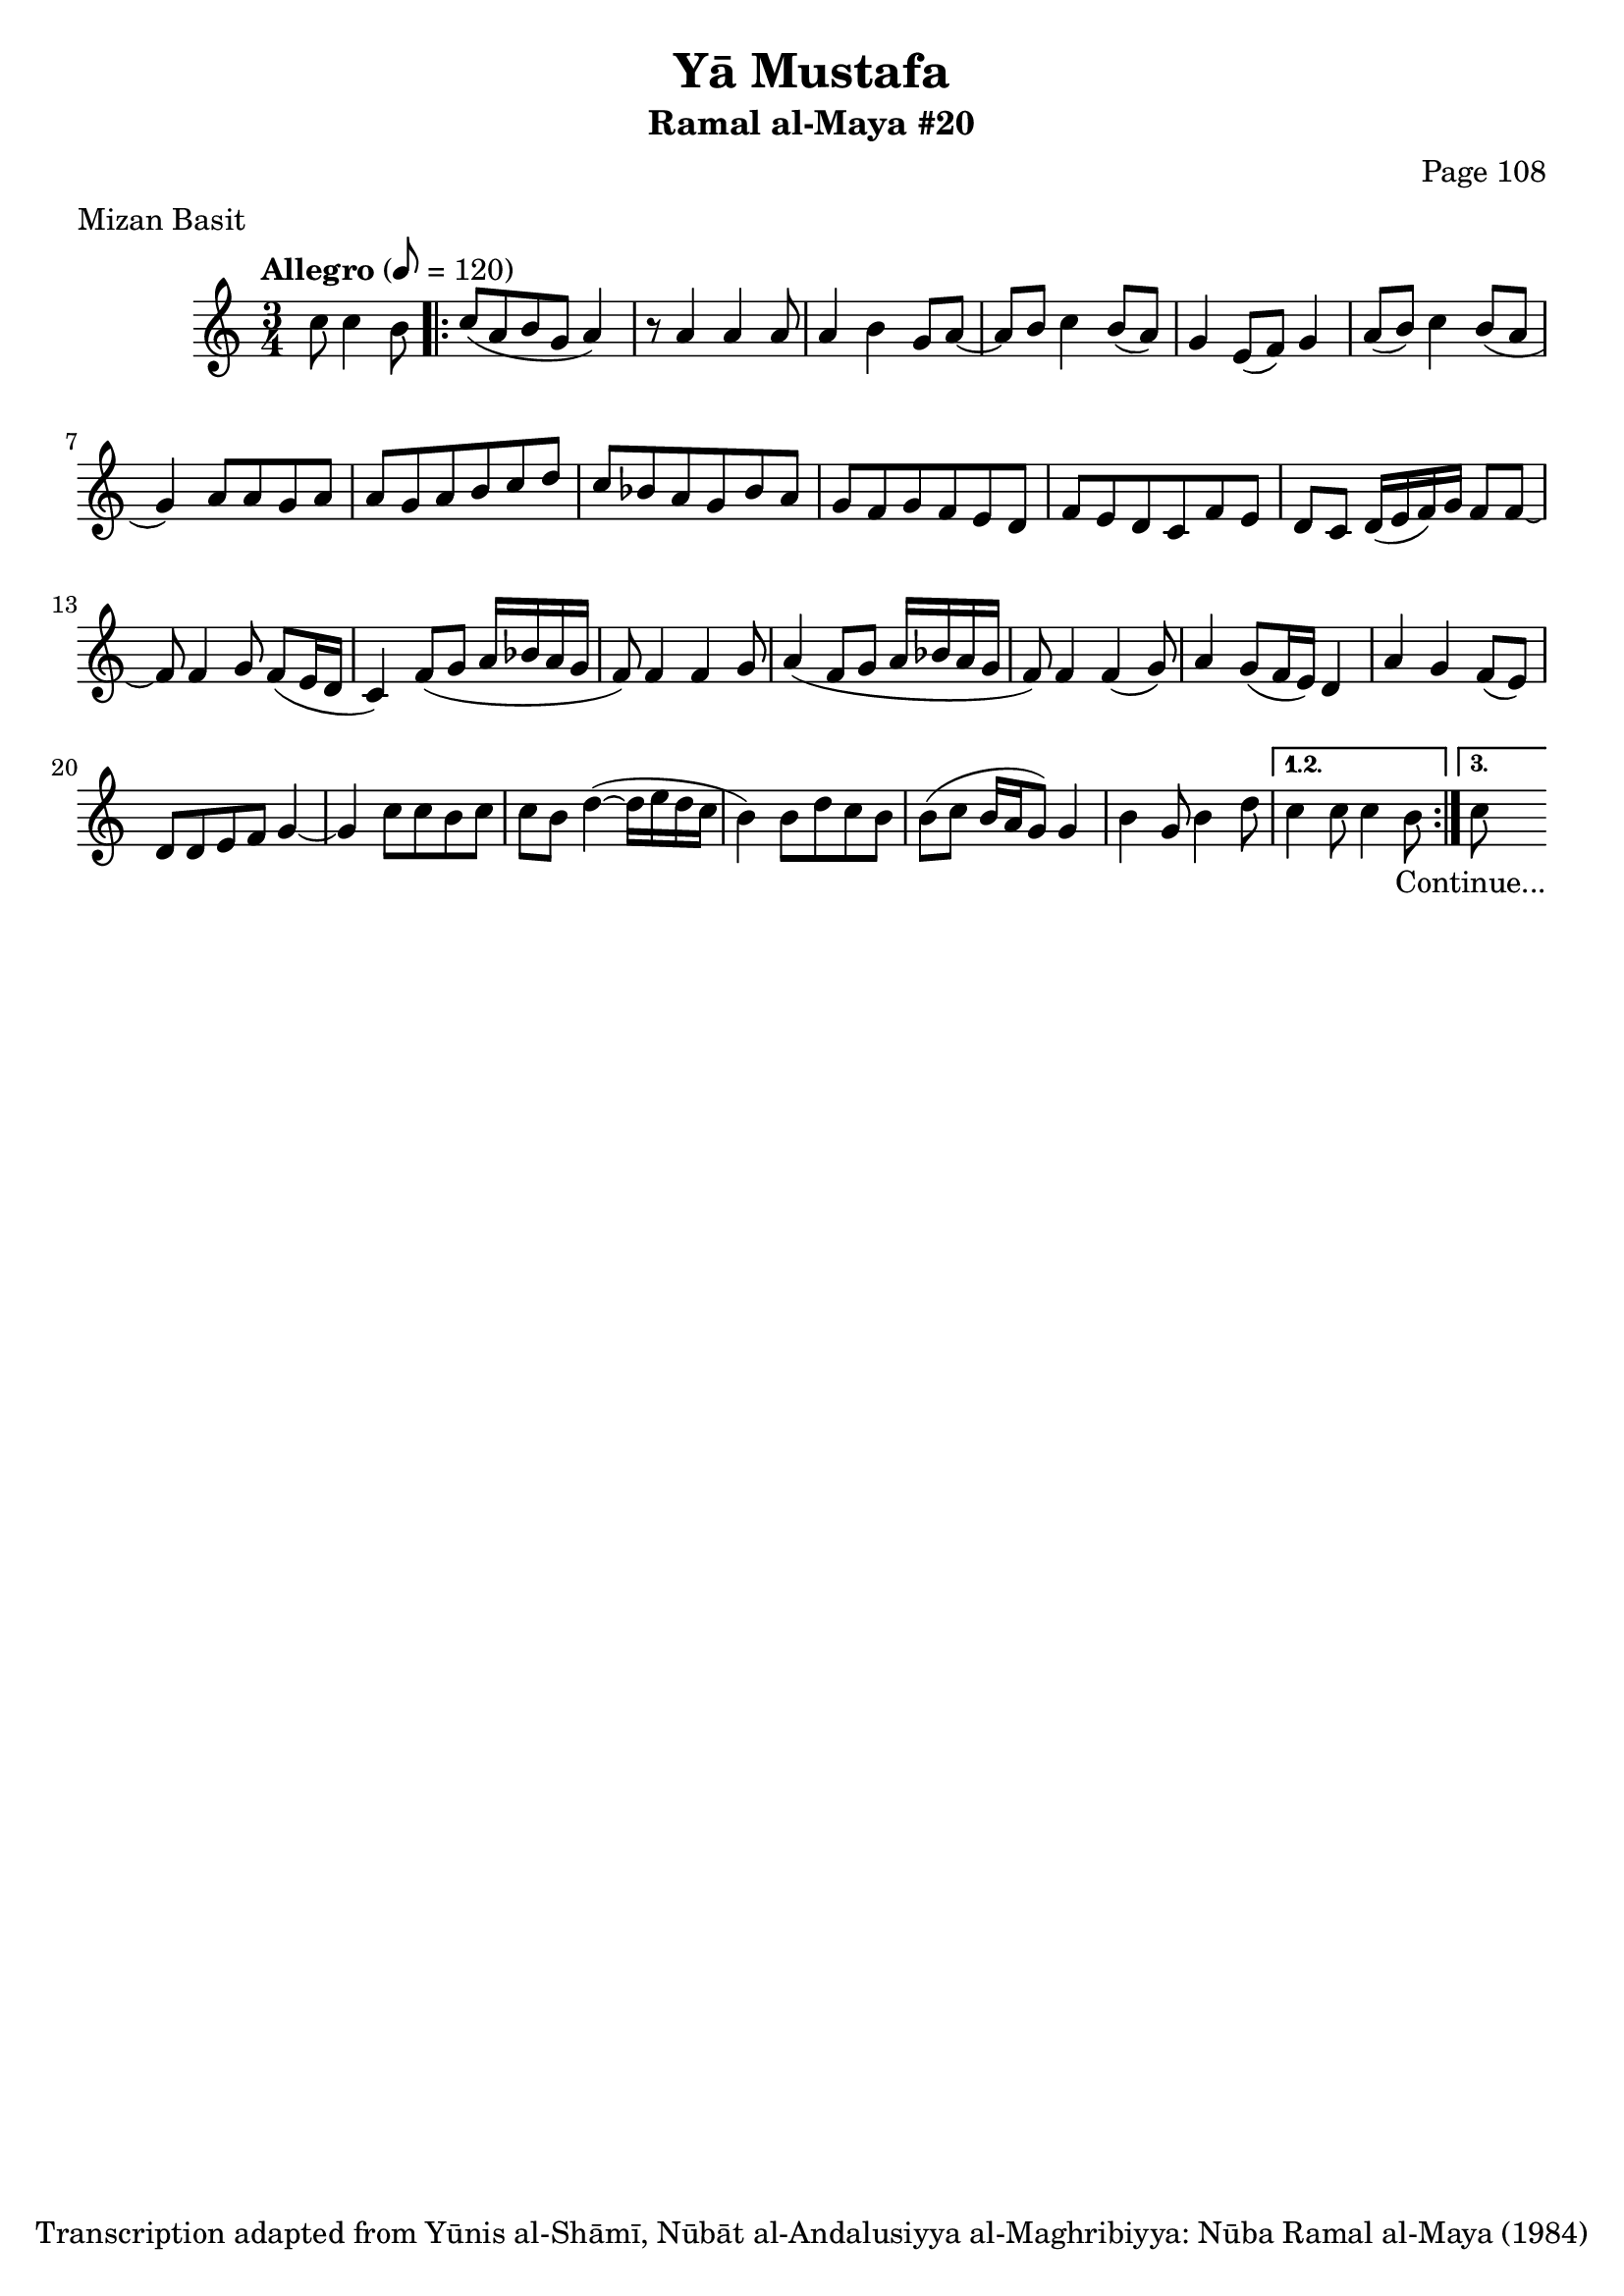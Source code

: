 \version "2.18.2"

\header {
	title = "Yā Mustafa"
	subtitle = "Ramal al-Maya #20"
	composer = "Page 108"
	meter = "Mizan Basit"
	copyright = "Transcription adapted from Yūnis al-Shāmī, Nūbāt al-Andalusiyya al-Maghribiyya: Nūba Ramal al-Maya (1984)"
	tagline = ""
}

% VARIABLES

db = \bar "!"
dc = \markup { \right-align { \italic { "D.C. al Fine" } } }
ds = \markup { \right-align { \italic { "D.S. al Fine" } } }
dsalcoda = \markup { \right-align { \italic { "D.S. al Coda" } } }
dcalcoda = \markup { \right-align { \italic { "D.C. al Coda" } } }
fine = \markup { \italic { "Fine" } }
incomplete = \markup { \right-align "Incomplete: missing pages in scan. Following number is likely also missing" }
continue = \markup { \center-align "Continue..." }
segno = \markup { \musicglyph #"scripts.segno" }
coda = \markup { \musicglyph #"scripts.coda" }
error = \markup { { "Wrong number of beats in score" } }
repeaterror = \markup { { "Score appears to be missing repeat" } }
accidentalerror = \markup { { "Unclear accidentals" } }

\score {
	\relative d' {
		\clef "treble"
		\key c \major
		\time 3/4
		\tempo "Allegro" 8 = 120

		\partial 2

		c'8 c4 b8

		\repeat volta 3 {
			c8( a b g a4) |
			r8 a4 a a8 |
			a4 b g8 a8~ |
			a b c4 b8( a) |
			g4 e8( f) g4 |
			a8( b) c4 b8( a |
			g4) a8 a g a |
			a g a b c d |
			c bes a g bes a |
			g f g f e d |
			f e d c f e |
			d c d16( e f) g f8 f~ |
			f f4 g8 f( e16 d |
			c4) f8( g a16 bes a g |
			f8) f4 f g8 |
			a4( f8 g a16 bes a g |
			f8) f4 f( g8) |
			a4 g8( f16 e) d4 |
			a'4 g f8( e) |
			d d e f g4~ |
			g c8 c b c |
			c b d4~( d16 e d c |
			b4) b8 d c b |
			b8( c b16 a g8) g4 |
			 b g8 b4 d8 |
		}

		\alternative {
			{
				c4 c8 c4 b8 |
			}
			{
				c8-\continue
			}
		}

	}

	\layout {}
	\midi {}
}
